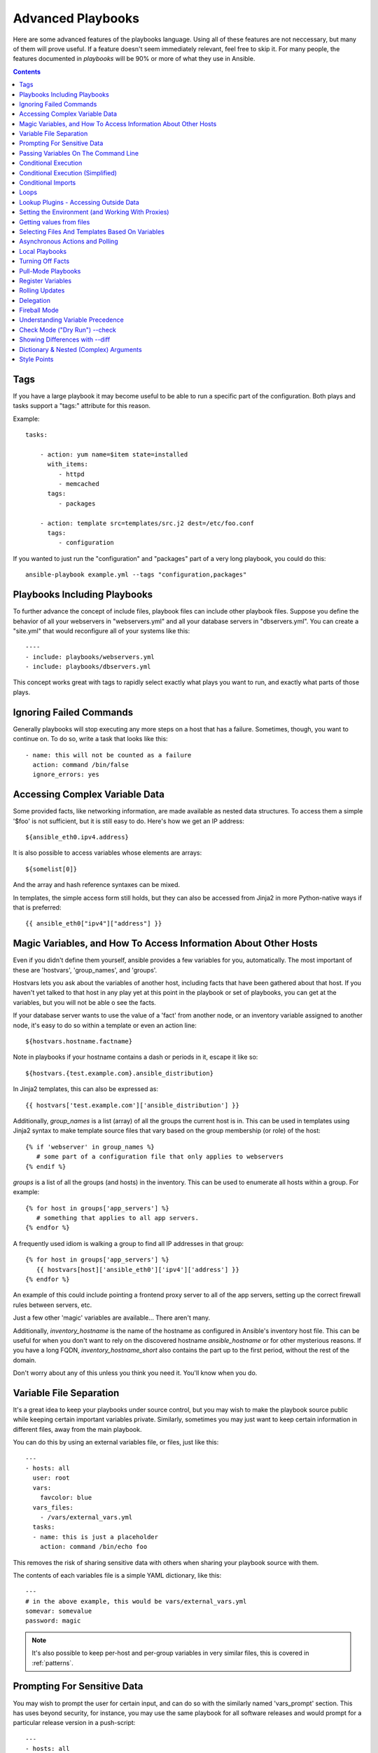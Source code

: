 Advanced Playbooks
==================

Here are some advanced features of the playbooks language.  Using all of these features
are not neccessary, but many of them will prove useful.  If a feature doesn't seem immediately
relevant, feel free to skip it.  For many people, the features documented in `playbooks` will
be 90% or more of what they use in Ansible.

.. contents::
   :depth: 2
   :backlinks: top

Tags
````

.. versionadded:: 0.6

If you have a large playbook it may become useful to be able to run a
specific part of the configuration.  Both plays and tasks support a
"tags:" attribute for this reason.

Example::

    tasks:

        - action: yum name=$item state=installed
          with_items:
             - httpd
             - memcached
          tags:
             - packages

        - action: template src=templates/src.j2 dest=/etc/foo.conf
          tags:
             - configuration

If you wanted to just run the "configuration" and "packages" part of a very long playbook, you could do this::

    ansible-playbook example.yml --tags "configuration,packages"

Playbooks Including Playbooks
`````````````````````````````

.. versionadded:: 0.6

To further advance the concept of include files, playbook files can
include other playbook files.  Suppose you define the behavior of all
your webservers in "webservers.yml" and all your database servers in
"dbservers.yml".  You can create a "site.yml" that would reconfigure
all of your systems like this::

    ----
    - include: playbooks/webservers.yml
    - include: playbooks/dbservers.yml

This concept works great with tags to rapidly select exactly what plays you want to run, and exactly
what parts of those plays.

Ignoring Failed Commands
````````````````````````

.. versionadded:: 0.6

Generally playbooks will stop executing any more steps on a host that
has a failure.  Sometimes, though, you want to continue on.  To do so,
write a task that looks like this::

    - name: this will not be counted as a failure
      action: command /bin/false
      ignore_errors: yes

Accessing Complex Variable Data
```````````````````````````````

Some provided facts, like networking information, are made available as nested data structures.  To access
them a simple '$foo' is not sufficient, but it is still easy to do.   Here's how we get an IP address::

    ${ansible_eth0.ipv4.address}

It is also possible to access variables whose elements are arrays::

    ${somelist[0]}

And the array and hash reference syntaxes can be mixed.

In templates, the simple access form still holds, but they can also be accessed from Jinja2 in more Python-native ways if
that is preferred::

    {{ ansible_eth0["ipv4"]["address"] }}

Magic Variables, and How To Access Information About Other Hosts
````````````````````````````````````````````````````````````````

Even if you didn't define them yourself, ansible provides a few variables for you, automatically.
The most important of these are 'hostvars', 'group_names', and 'groups'.

Hostvars lets you ask about the variables of another host, including facts that have been gathered
about that host.  If you haven't yet talked to that host in any play yet at this point in the playbook
or set of playbooks, you can get at the variables, but you will not be able o see the facts.

If your database server wants to use the value of a 'fact' from another node, or an inventory variable
assigned to another node, it's easy to do so within a template or even an action line::

    ${hostvars.hostname.factname}

Note in playbooks if your hostname contains a dash or periods in it, escape it like so::

    ${hostvars.{test.example.com}.ansible_distribution}

In Jinja2 templates, this can also be expressed as::

    {{ hostvars['test.example.com']['ansible_distribution'] }}

Additionally, *group_names* is a list (array) of all the groups the current host is in.  This can be used in templates using Jinja2 syntax to make template source files that vary based on the group membership (or role) of the host::

   {% if 'webserver' in group_names %}
      # some part of a configuration file that only applies to webservers
   {% endif %}

*groups* is a list of all the groups (and hosts) in the inventory.  This can be used to enumerate all hosts within a group.
For example::

   {% for host in groups['app_servers'] %}
      # something that applies to all app servers.
   {% endfor %}

A frequently used idiom is walking a group to find all IP addresses in that group::

   {% for host in groups['app_servers'] %}
      {{ hostvars[host]['ansible_eth0']['ipv4']['address'] }}
   {% endfor %}

An example of this could include pointing a frontend proxy server to all of the app servers, setting up the correct firewall rules between servers, etc.

Just a few other 'magic' variables are available...  There aren't many.

Additionally, *inventory_hostname* is the name of the hostname as configured in Ansible's inventory host file.  This can
be useful for when you don't want to rely on the discovered hostname `ansible_hostname` or for other mysterious
reasons.  If you have a long FQDN, *inventory_hostname_short* also contains the part up to the first
period, without the rest of the domain.

Don't worry about any of this unless you think you need it.  You'll know when you do.

Variable File Separation
````````````````````````

It's a great idea to keep your playbooks under source control, but
you may wish to make the playbook source public while keeping certain
important variables private.  Similarly, sometimes you may just
want to keep certain information in different files, away from
the main playbook.

You can do this by using an external variables file, or files, just like this::

    ---
    - hosts: all
      user: root
      vars:
        favcolor: blue
      vars_files:
        - /vars/external_vars.yml
      tasks:
      - name: this is just a placeholder
        action: command /bin/echo foo

This removes the risk of sharing sensitive data with others when
sharing your playbook source with them.

The contents of each variables file is a simple YAML dictionary, like this::

    ---
    # in the above example, this would be vars/external_vars.yml
    somevar: somevalue
    password: magic

.. note::
   It's also possible to keep per-host and per-group variables in very
   similar files, this is covered in :ref:`patterns`.

Prompting For Sensitive Data
````````````````````````````

You may wish to prompt the user for certain input, and can
do so with the similarly named 'vars_prompt' section.  This has uses
beyond security, for instance, you may use the same playbook for all
software releases and would prompt for a particular release version
in a push-script::

    ---
    - hosts: all
      user: root
      vars:
        from: "camelot"
      vars_prompt:
        name: "what is your name?"
        quest: "what is your quest?"
        favcolor: "what is your favorite color?"

There are full examples of both of these items in the github examples/playbooks directory.

An alternative form of vars_prompt allows for hiding input from the user, and may later support
some other options, but otherwise works equivalently::

   vars_prompt:
     - name: "some_password"
       prompt: "Enter password"
       private: yes
     - name: "release_version"
       prompt: "Product release version"
       private: no


Passing Variables On The Command Line
`````````````````````````````````````

In addition to `vars_prompt` and `vars_files`, it is possible to send variables over
the ansible command line.  This is particularly useful when writing a generic release playbook
where you may want to pass in the version of the application to deploy::

    ansible-playbook release.yml --extra-vars "version=1.23.45 other_variable=foo"

This is useful, for, among other things, setting the hosts group or the user for the playbook.

Example::

    -----
    - user: $user
      hosts: $hosts
      tasks:
         - ...

    ansible-playbook release.yml --extra-vars "hosts=vipers user=starbuck"

Conditional Execution
`````````````````````

Sometimes you will want to skip a particular step on a particular host.  This could be something
as simple as not installing a certain package if the operating system is a particular version,
or it could be something like performing some cleanup steps if a filesystem is getting full.

This is easy to do in Ansible, with the `only_if` clause, which actually is a Python expression.
Don't panic -- it's actually pretty simple::

    vars:
      favcolor: blue
      is_favcolor_blue: "'$favcolor' == 'blue'"
      is_centos: "'$facter_operatingsystem' == 'CentOS'"

    tasks:
      - name: "shutdown if my favorite color is blue"
        action: command /sbin/shutdown -t now
        only_if: '$is_favcolor_blue'

Variables from tools like `facter` and `ohai` can be used here, if installed, or you can
use variables that bubble up from ansible, which many are provided by the :ref:`setup` module.   As a reminder,
these variables are prefixed, so it's `$facter_operatingsystem`, not `$operatingsystem`.  Ansible's
built in variables are prefixed with `ansible_`.

The only_if expression is actually a tiny small bit of Python, so be sure to quote variables and make something
that evaluates to `True` or `False`.  It is a good idea to use 'vars_files' instead of 'vars' to define
all of your conditional expressions in a way that makes them very easy to reuse between plays
and playbooks.

You cannot use live checks here, like 'os.path.exists', so don't try.

It's also easy to provide your own facts if you want, which is covered in :doc:`moduledev`.  To run them, just
make a call to your own custom fact gathering module at the top of your list of tasks, and variables returned
there will be accessible to future tasks::

    tasks:
        - name: gather site specific fact data
          action: site_facts
        - action: command echo ${my_custom_fact_can_be_used_now}

One common useful trick with only_if is to key off the changed result of a last command.  As an example::

    tasks:
        - action: template src=/templates/foo.j2 dest=/etc/foo.conf
          register: last_result
        - action: command echo 'the file has changed'
          only_if: '${last_result.changed}'

$last_result is a variable set by the register directive. This assumes Ansible 0.8 and later.

In Ansible 0.8, a few shortcuts are available for testing whether a variable is defined or not::

    tasks:
        - action: command echo hi
          only_if: is_set('$some_variable')

There is a matching 'is_unset' that works the same way.  Quoting the variable inside the function is mandatory.

When combining `only_if` with `with_items`, be aware that the `only_if` statement is processed seperately for each item.
This is by design::

    tasks:
        - action: command echo $item
          with_item: [ 0, 2, 4, 6, 8, 10 ]
          only_if: "$item > 5"

While `only_if` is a pretty good option for advanced users, it exposes more guts than we'd like, and
we can do better.  In 1.0, we added 'when', which is like syntactic sugar for `only_if` and hides
this level of complexity.  See more on this below.

Conditional Execution (Simplified)
``````````````````````````````````

.. versionadded: 0.8

In Ansible 0.9, we realized that only_if was a bit syntactically complicated, and exposed too much Python
to the user.  As a result, the 'when' set of keywords was added.  The 'when' statements do not have
to be quoted or casted to specify types, but you should seperate any variables used with whitespace.  In
most cases users will be able to use 'when', but for more complex cases, only_if may still be required.

Here are various examples of 'when' in use.  'when' is incompatible with 'only_if' in the same task::

    - name: "do this if my favcolor is blue, and my dog is named fido"
      action: shell /bin/false
      when_string: $favcolor == 'blue' and $dog == 'fido'

    - name: "do this if my favcolor is not blue, and my dog is named fido"
      action: shell /bin/true
      when_string: $favcolor != 'blue' and $dog == 'fido'

    - name: "do this if my SSN is over 9000"
      action: shell /bin/true
      when_integer: $ssn > 9000

    - name: "do this if I have one of these SSNs"
      action: shell /bin/true
      when_integer:  $ssn in [ 8675309, 8675310, 8675311 ]

    - name: "do this if a variable named hippo is NOT defined"
      action: shell /bin/true
      when_unset: $hippo

    - name: "do this if a variable named hippo is defined"
      action: shell /bin/true
      when_set: $hippo

    - name: "do this if a variable named hippo is true"
      action: shell /bin/true
      when_boolean: $hippo

The when_boolean check will look for variables that look to be true as well, such as the string 'True' or
'true', non-zero numbers, and so on.

.. versionadded: 1.0

In 1.0, we also added when_changed and when_failed so users can execute tasks based on the status of previously
registered tasks.  As an example::

    - name: "register a task that might fail"
      action: shell /bin/false
      register: result
      ignore_errors: True

    - name: "do this if the registered task failed"
      action: shell /bin/true
      when_failed: $result

    - name: "register a task that might change"
      action: yum pkg=httpd state=latest
      register: result

    - name: "do this if the registered task changed"
      action: shell /bin/true
      when_changed: $result

Note that if you have several tasks that all share the same conditional statement, you can affix the conditional
to a task include statement as below.  Note this does not work with playbook includes, just task includes.  All the tasks
get evaluated, but the conditional is applied to each and every task::

    - include: tasks/sometasks.yml
      when_string: 'reticulating splines' in $output

Conditional Imports
```````````````````

Sometimes you will want to do certain things differently in a playbook based on certain criteria.
Having one playbook that works on multiple platforms and OS versions is a good example.

As an example, the name of the Apache package may be different between CentOS and Debian,
but it is easily handled with a minimum of syntax in an Ansible Playbook::

    ---
    - hosts: all
      user: root
      vars_files:
        - "vars/common.yml"
        - [ "vars/$facter_operatingsystem.yml", "vars/os_defaults.yml" ]
      tasks:
      - name: make sure apache is running
        action: service name=$apache state=running

.. note::
   The variable (`$facter_operatingsystem`) is being interpolated into
   the list of filenames being defined for vars_files.

As a reminder, the various YAML files contain just keys and values::

    ---
    # for vars/CentOS.yml
    apache: httpd
    somethingelse: 42

How does this work?  If the operating system was 'CentOS', the first file Ansible would try to import
would be 'vars/CentOS.yml', followed up by '/vars/os_defaults.yml' if that file
did not exist.   If no files in the list were found, an error would be raised.
On Debian, it would instead first look towards 'vars/Debian.yml' instead of 'vars/CentOS.yml', before
falling back on 'vars/os_defaults.yml'. Pretty simple.

To use this conditional import feature, you'll need facter or ohai installed prior to running the playbook, but
you can of course push this out with Ansible if you like::

    # for facter
    ansible -m yum -a "pkg=facter ensure=installed"
    ansible -m yum -a "pkg=ruby-json ensure=installed"

    # for ohai
    ansible -m yum -a "pkg=ohai ensure=installed"

Ansible's approach to configuration -- separating variables from tasks, keeps your playbooks
from turning into arbitrary code with ugly nested ifs, conditionals, and so on - and results
in more streamlined & auditable configuration rules -- especially because there are a
minimum of decision points to track.

Loops
`````

To save some typing, repeated tasks can be written in short-hand like so::

    - name: add several users
      action: user name=$item state=present groups=wheel
      with_items:
         - testuser1
         - testuser2

If you have defined a YAML list in a variables file, or the 'vars' section, you can also do::

    with_items: $somelist

The above would be the equivalent of::

    - name: add user testuser1
      action: user name=testuser1 state=present groups=wheel
    - name: add user testuser2
      action: user name=testuser2 state=present groups=wheel

The yum and apt modules use with_items to execute fewer package manager transactions.

Note that the types of items you iterate over with 'with_items' do not have to be simple lists of strings.
If you have a list of hashes, you can reference subkeys using things like::

    ${item.subKeyName}

Lookup Plugins - Accessing Outside Data
```````````````````````````````````````

.. versionadded: 0.8

Various 'lookup plugins' allow additional ways to iterate over data.  Ansible will have more of these
over time.  You can write your own, as is covered in the API section.  Each typically takes a list and
can accept more than one parameter.

'with_fileglob' matches all files in a single directory, non-recursively, that match a pattern.  It can
be used like this::

    ----
    - hosts: all

      tasks:

        # first ensure our target directory exists
        - action: file dest=/etc/fooapp state=directory

        # copy each file over that matches the given pattern
        - action: copy src=$item dest=/etc/fooapp/ owner=root mode=600
          with_fileglob:
            - /playbooks/files/fooapp/*

'with_file' loads data in from a file directly::

        - action: authorized_key user=foo key=$item
          with_file:
             - /home/foo/.ssh/id_rsa.pub

As an alternative, lookup plugins can also be accessed in variables like so::

        vars:
            motd_value: $FILE(/etc/motd)
            hosts_value: $LOOKUP(file,/etc/hosts)

.. versionadded: 0.9

Many new lookup abilities were added in 0.9.  Remeber lookup plugins are run on the "controlling" machine::

    ---
    - hosts: all

      tasks:

         - action: debug msg="$item is an environment variable"
           with_env:
             - HOME
             - LANG

         - action: debug msg="$item is a line from the result of this command"
           with_lines:
             - cat /etc/motd

         - action: debug msg="$item is the raw result of running this command"
           with_pipe:
              - date

         - action: debug msg="$item is value in Redis for somekey"
           with_redis_kv:
             - redis://localhost:6379,somekey

         - action: debug msg="$item is a DNS TXT record for example.com"
           with_dnstxt:
             - example.com

         - action: debug msg="$item is a value from evaluation of this template"
           with_template:
              - ./some_template.j2

You can also assign these to variables, should you wish to do this instead, that will be evaluated
when they are used in a task (or template)::

    vars:
        redis_value: $LOOKUP(redis,redis://localhost:6379,info_${inventory_hostname})
        auth_key_value: $FILE(/home/mdehaan/.ssh/id_rsa.pub)

    tasks:
        - debug: msg=Redis value for host is $redis_value

.. versionadded: 1.0

'with_sequence' generates a sequence of items in ascending numerical order. You
can specify a start, end, and an optional step value.

Arguments can be either key-value pairs or as a shortcut in the format
"[start-]end[/stride][:format]".  The format is a printf style string.

Numerical values can be specified in decimal, hexadecimal (0x3f8) or octal (0600).
Negative numbers are not supported.  This works as follows::

    ---
    - hosts: all

      tasks:

        # create groups
        - group: name=evens state=present
        - group: name=odds state=present

        # create 32 test users
        - user: name=$item state=present groups=odds
          with_sequence: 32/2:testuser%02x

        - user: name=$item state=present groups=evens
          with_sequence: 2-32/2:testuser%02x

        # create a series of directories for some reason
        - file: dest=/var/stuff/$item state=directory
          with_sequence: start=4 end=16

        # a simpler way to use the sequence plugin
        # create 4 groups
        - group: name=group${item} state=present
          with_sequence: count=4

Setting the Environment (and Working With Proxies)
``````````````````````````````````````````````````

.. versionadded: 1.1

It is quite possible that you may need to get package updates through a proxy, or even get some package
updates through a proxy and access other packages not through a proxy.  Ansible makes it easy for you
to configure your environment by using the 'environment' keyword.  Here is an example::

    - hosts: all
      user: root

      tasks:

        - apt: name=cobbler state=installed
          environment:
            http_proxy: http://proxy.example.com:8080

The environment can also be stored in a variable, and accessed like so::

    - hosts: all
      user: root

      # here we make a variable named "env" that is a dictionary
      vars:
        proxy_env:
          http_proxy: http://proxy.example.com:8080

      tasks:

        - apt: name=cobbler state=installed
          environment: $proxy_env

While just proxy settings were shown above, any number of settings can be supplied.  The most logical place
to define an environment hash might be a group_vars file, like so::

    ----
    # file: group_vars/boston

    ntp_server: ntp.bos.example.com
    backup: bak.bos.example.com
    proxy_env:
      http_proxy: http://proxy.bos.example.com:8080
      https_proxy: http://proxy.bos.example.com:8080

Getting values from files
`````````````````````````

.. versionadded:: 0.8

Sometimes you'll want to include the content of a file directly into a playbook.  You can do so using a macro.
This syntax will remain in future versions, though we will also will provide ways to do this via lookup plugins (see "More Loops") as well.  What follows
is an example using the authorized_key module, which requires the actual text of the SSH key as a parameter::

    tasks:
        - name: enable key-based ssh access for users
          authorized_key: user=$item key='$FILE(/keys/$item)'
          with_items:
             - pinky
             - brain
             - snowball

The "$PIPE" macro works just like file, except you would feed it a command string instead.  It executes locally, not remotely, as does $FILE.

Because Ansible uses lazy evaluation, a "$PIPE" macro will be executed each time it is used. For
example, it will be executed separately for each host, and if it is used in a variable definition,
it will be executed each time the variable is evaluated.

Selecting Files And Templates Based On Variables
````````````````````````````````````````````````

Sometimes a configuration file you want to copy, or a template you will use may depend on a variable.
The following construct selects the first available file appropriate for the variables of a given host, which is often much cleaner than putting a lot of if conditionals in a template.

The following example shows how to template out a configuration file that was very different between, say, CentOS and Debian::

    - name: template a file
      action: template src=$item dest=/etc/myapp/foo.conf
      first_available_file:
        - /srv/templates/myapp/${ansible_distribution}.conf
        - /srv/templates/myapp/default.conf

first_available_file is only available to the copy and template modules.

Asynchronous Actions and Polling
````````````````````````````````

By default tasks in playbooks block, meaning the connections stay open
until the task is done on each node.  If executing playbooks with
a small parallelism value (aka ``--forks``), you may wish that long
running operations can go faster.  The easiest way to do this is
to kick them off all at once and then poll until they are done.

You will also want to use asynchronous mode on very long running
operations that might be subject to timeout.

To launch a task asynchronously, specify its maximum runtime
and how frequently you would like to poll for status.  The default
poll value is 10 seconds if you do not specify a value for `poll`::

    ---
    - hosts: all
      user: root
      tasks:
      - name: simulate long running op (15 sec), wait for up to 45, poll every 5
        action: command /bin/sleep 15
        async: 45
        poll: 5

.. note::
   There is no default for the async time limit.  If you leave off the
   'async' keyword, the task runs synchronously, which is Ansible's
   default.

Alternatively, if you do not need to wait on the task to complete, you may
"fire and forget" by specifying a poll value of 0::

    ---
    - hosts: all
      user: root
      tasks:
      - name: simulate long running op, allow to run for 45, fire and forget
        action: command /bin/sleep 15
        async: 45
        poll: 0

.. note::
   You shouldn't "fire and forget" with operations that require
   exclusive locks, such as yum transactions, if you expect to run other
   commands later in the playbook against those same resources.

.. note::
   Using a higher value for ``--forks`` will result in kicking off asynchronous
   tasks even faster.  This also increases the efficiency of polling.

Local Playbooks
```````````````

It may be useful to use a playbook locally, rather than by connecting over SSH.  This can be useful
for assuring the configuration of a system by putting a playbook on a crontab.  This may also be used
to run a playbook inside a OS installer, such as an Anaconda kickstart.

To run an entire playbook locally, just set the "hosts:" line to "hosts:127.0.0.1" and then run the playbook like so::

    ansible-playbook playbook.yml --connection=local

Alternatively, a local connection can be used in a single playbook play, even if other plays in the playbook
use the default remote connection type::

    hosts: 127.0.0.1
    connection: local

Turning Off Facts
`````````````````

If you know you don't need any fact data about your hosts, and know everything about your systems centrally, you
can turn off fact gathering.  This has advantages in scaling ansible in push mode with very large numbers of
systems, mainly, or if you are using Ansible on experimental platforms.   In any play, just do this::

    - hosts: whatever
      gather_facts: no

Pull-Mode Playbooks
```````````````````

The use of playbooks in local mode (above) is made extremely powerful with the addition of `ansible-pull`.
A script for setting up ansible-pull is provided in the examples/playbooks directory of the source
checkout.

The basic idea is to use Ansible to set up a remote copy of ansible on each managed node, each set to run via
cron and update playbook source via git.  This inverts the default push architecture of ansible into a pull
architecture, which has near-limitless scaling potential.  The setup playbook can be tuned to change
the cron frequency, logging locations, and parameters to ansible-pull.

This is useful both for extreme scale-out as well as periodic remediation.  Usage of the 'fetch' module to retrieve
logs from ansible-pull runs would be an excellent way to gather and analyze remote logs from ansible-pull.

Register Variables
``````````````````

.. versionadded:: 0.7

Often in a playbook it may be useful to store the result of a given command in a variable and access
it later.  Use of the command module in this way can in many ways eliminate the need to write site specific facts, for
instance, you could test for the existance of a particular program.

The 'register' keyword decides what variable to save a result in.  The resulting variables can be used in templates, action lines, or only_if statements.  It looks like this (in an obviously trivial example)::

    - name: test play
      hosts: all

      tasks:

          - action: shell cat /etc/motd
            register: motd_contents

          - action: shell echo "motd contains the word hi"
            only_if: "'${motd_contents.stdout}'.find('hi') != -1"


Rolling Updates
```````````````

.. versionadded:: 0.7

By default ansible will try to manage all of the machines referenced in a play in parallel.  For a rolling updates
use case, you can define how many hosts ansible should manage at a single time by using the ''serial'' keyword::


    - name: test play
      hosts: webservers
      serial: 3

In the above example, if we had 100 hosts, 3 hosts in the group 'webservers'
would complete the play completely before moving on to the next 3 hosts.

Delegation
``````````

.. versionadded:: 0.7

If you want to perform a task on one host with reference to other hosts, use the 'delegate_to' keyword on a task.
This is ideal for placing nodes in a load balanced pool, or removing them.  It is also very useful for controlling
outage windows.  Using this with the 'serial' keyword to control the number of hosts executing at one time is also
a good idea::

    ---
    - hosts: webservers
      serial: 5

      tasks:
      - name: take out of load balancer pool
        action: command /usr/bin/take_out_of_pool $inventory_hostname
        delegate_to: 127.0.0.1

      - name: actual steps would go here
        action: yum name=acme-web-stack state=latest

      - name: add back to load balancer pool
        action: command /usr/bin/add_back_to_pool $inventory_hostname
        delegate_to: 127.0.0.1


Here is the same playbook as above, but using the shorthand syntax,
'local_action', for delegating to 127.0.0.1::

    ---
    # ...
      tasks:
      - name: take out of load balancer pool
        local_action: command /usr/bin/take_out_of_pool $inventory_hostname

    # ...

      - name: add back to load balancer pool
        local_action: command /usr/bin/add_back_to_pool $inventory_hostname

Fireball Mode
`````````````

.. versionadded:: 0.8

Ansible's core connection types of 'local', 'paramiko', and 'ssh' are augmented in version 0.8 and later by a new extra-fast
connection type called 'fireball'.  It can only be used with playbooks and does require some additional setup
outside the lines of ansible's normal "no bootstrapping" philosophy.  You are not required to use fireball mode
to use Ansible, though some users may appreciate it.

Fireball mode works by launching a temporary 0mq daemon from SSH that by default lives for only 30 minutes before
shutting off.  Fireball mode once running uses temporary AES keys to encrypt a session, and requires direct
communication to given nodes on the configured port.  The default is 5099.  The fireball daemon runs as any user you
set it down as.  So it can run as you, root, or so on.  If multiple users are running Ansible as the same batch of hosts,
take care to use unique ports.

Fireball mode is roughly 10 times faster than paramiko for communicating with nodes and may be a good option
if you have a large number of hosts::

    ---

    # set up the fireball transport
    - hosts: all
      gather_facts: no
      connection: ssh # or paramiko
      sudo: yes
      tasks:
          - action: fireball

    # these operations will occur over the fireball transport
    - hosts: all
      connection: fireball
      tasks:
          - action: shell echo "Hello ${item}"
            with_items:
                - one
                - two

In order to use fireball mode, certain dependencies must be installed on both ends.   You can use this playbook as a basis for initial bootstrapping on
any platform.  You will also need gcc and zeromq-devel installed from your package manager, which you can of course also get Ansible to install::

    ---
    - hosts: all
      sudo: yes
      gather_facts: no
      connection: ssh
      tasks:
          - action: easy_install name=pip
          - action: pip name=$item state=present
            with_items:
              - pyzmq
              - pyasn1
              - PyCrypto
              - python-keyczar

Fedora and EPEL also have Ansible RPM subpackages available for fireball-dependencies.

Also see the module documentation section.


Understanding Variable Precedence
`````````````````````````````````

You have already learned about inventory host and group variables, 'vars', and 'vars_files'.

If a variable name is defined in more than one place with the same name, priority is as follows
to determine which place sets the value of the variable.  Lower numbered items have the highest
priority.

1.  Any variables specified with --extra-vars (-e) on the ansible-playbook command line.

2.  Variables loaded from YAML files mentioned in 'vars_files' in a playbook.

3.  facts, whether built in or custom, or variables assigned from the 'register' keyword.

4.  variables passed to parameterized task include statements.

5.  'vars' as defined in the playbook.

6.  Host variables from inventory.

7.  Group variables from inventory in inheritance order.  This means if a group includes a sub-group, the variables
in the subgroup have higher precedence.

Therefore, if you want to set a default value for something you wish to override somewhere else, the best
place to set such a default is in a group variable.  The 'group_vars/all' file makes an excellent place to put global
variables that are true across your entire site, since everything has higher priority than these values.


Check Mode ("Dry Run") --check
```````````````````````````````

.. versionadded:: 1.1

When ansible-playbook is executed with --check it will not make any changes on remote systems.  Instead, any module
instrumented to support 'check mode' (which contains the primary core modules, but it is not required that all modules do
this) will report what changes they would have made.  Other modules that do not support check mode will also take no
action, but just will not report what changes they might have made.

Check mode is just a simulation, and if you have steps that use conditionals that depend on the results of prior commands,
it may be less useful for you.  However it is great for one-node-at-time basic configuration management use cases.

Example::

    ansible-playbook foo.yml --check

Showing Differences with --diff
```````````````````````````````

.. versionadded:: 1.1

The --diff option to ansible-playbook works great with --check (detailed above) but can also be used by itself.  When this flag is supplied, if any templated files on the remote system are changed, and the ansible-playbook CLI will report back
the textual changes made to the file (or, if used with --check, the changes that would have been made).  Since the diff
feature produces a large amount of output, it is best used when checking a single host at a time, like so::

    ansible-playbook foo.yml --check --diff --limit foo.example.com

Dictionary & Nested (Complex) Arguments
```````````````````````````````````````

As a review, most tasks in ansbile are of this form::

    tasks:

      - name: ensure the cobbler package is installed
        yum: name=cobbler state=installed

However, in some cases, it may be useful to feed arguments directly in from a hash (dictionary).  In fact, a very small
number of modules (the CloudFormations module is one) actually require complex arguments.  They work like this::

    tasks:

      - name: call a module that requires some complex arguments
        foo_module:
           fibonacci_list:
             - 1
             - 1
             - 2
             - 3
           my_pets:
             dogs:
               - fido
               - woof
             fish:
               - limpet
               - nemo
               - ${other_fish_name}

You can of course use variables inside these, as noted above.

If using local_action, you can do this::
      
    - name: call a module that requires some complex arguments
      local_action:
        module: foo_module
        arg1: 1234
        arg2: 'asdf'

Which of course means, though more verbose, this is also technically legal syntax::

    - name: foo
      template: { src: '/templates/motd.j2', dest: '/etc/motd' }

Style Points
````````````

Ansible playbooks are colorized.  If you do not like this, set the ANSIBLE_NOCOLOR=1 environment variable.

Ansible playbooks also look more impressive with cowsay installed, and we encourage installing this package.

.. seealso::

   :doc:`YAMLSyntax`
       Learn about YAML syntax
   :doc:`playbooks`
       Review the basic playbook features
   :doc:`bestpractices`
       Various tips about playbooks in the real world
   :doc:`modules`
       Learn about available modules
   :doc:`moduledev`
       Learn how to extend Ansible by writing your own modules
   :doc:`patterns`
       Learn about how to select hosts
   `Github examples directory <https://github.com/ansible/ansible/tree/devel/examples/playbooks>`_
       Complete playbook files from the github project source
   `Mailing List <http://groups.google.com/group/ansible-project>`_
       Questions? Help? Ideas?  Stop by the list on Google Groups


